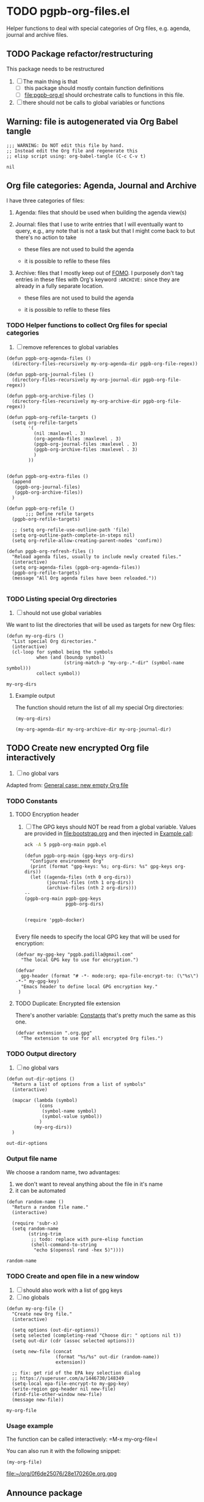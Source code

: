 #+PROPERTY: header-args :results verbatim :tangle pgpb-org-files.el :session org-files :cache no

* TODO pgpb-org-files.el

  Helper functions to deal with special categories of Org files,
  e.g. agenda, journal and archive files.

   
** TODO Package refactor/restructuring
   
   This package needs to be restructured

   1. [ ] The main thing is that
      - [ ] this package should mostly contain function definitions
      - [ ] [[file:pgpb-org.el]] should orchestrate calls to functions in this file.
   2. [ ] there should not be calls to global variables or functions
     
  
** Warning: file is autogenerated via Org Babel tangle

   #+begin_src elisp
     ;;; WARNING: Do NOT edit this file by hand.
     ;; Instead edit the Org file and regenerate this
     ;; elisp script using: org-babel-tangle (C-c C-v t)
   #+end_src

   #+RESULTS:
   : nil
   

** Org file categories: Agenda, Journal and Archive

   I have three categories of files:

   1. Agenda: files that should be used when building the
      agenda view(s)

   2. Journal: files that I use to write entries that I will
      eventually want to query, e.g., any note that is not a task but
      that I might come back to but there's no action to take

      - these files are not used to build the agenda

      - it is possible to refile to these files
      
   3. Archive: files that I mostly keep out of [[https://en.wikipedia.org/wiki/Fear_of_missing_out][FOMO]].
      I purposely don't tag entries in these files with Org's keyword
      =:ARCHIVE:= since they are already in a fully separate location.

      - these files are not used to build the agenda

      - it is possible to refile to these files
   
   
*** TODO Helper functions to collect Org files for special categories

    1. [ ] remove references to global variables

    #+begin_src elisp
      (defun pgpb-org-agenda-files ()
        (directory-files-recursively my-org-agenda-dir pgpb-org-file-regex))

      (defun pgpb-org-journal-files ()
        (directory-files-recursively my-org-journal-dir pgpb-org-file-regex))

      (defun pgpb-org-archive-files ()
        (directory-files-recursively my-org-archive-dir pgpb-org-file-regex))

      (defun pgpb-org-refile-targets ()
        (setq org-refile-targets
              '(
                (nil :maxlevel . 3)
                (org-agenda-files :maxlevel . 3)
                (pgpb-org-journal-files :maxlevel . 3)
                (pgpb-org-archive-files :maxlevel . 3)
                )
              ))


      (defun pgpb-org-extra-files ()
        (append
         (pgpb-org-journal-files)
         (pgpb-org-archive-files))
        )

      (defun pgpb-org-refile ()
             ;;; Define refile targets
        (pgpb-org-refile-targets)

        ;; (setq org-refile-use-outline-path 'file)
        (setq org-outline-path-complete-in-steps nil)
        (setq org-refile-allow-creating-parent-nodes 'confirm))

      (defun pgpb-org-refresh-files () 
        "Reload agenda files, usually to include newly created files."
        (interactive)
        (setq org-agenda-files (pgpb-org-agenda-files))
        (pgpb-org-refile-targets)
        (message "All Org agenda files have been reloaded."))

    #+end_src


*** TODO Listing special Org directories

    1. [ ] should not use global variables
      

    We want to list the directories that will be used as targets for
    new Org files:
   
    #+begin_src elisp
      (defun my-org-dirs ()
        "List special Org directories."
        (interactive)
        (cl-loop for symbol being the symbols
                 when (and (boundp symbol)
                           (string-match-p "my-org-.*-dir" (symbol-name symbol)))
                 collect symbol))
    #+end_src

    #+RESULTS:
    : my-org-dirs

   
**** Example output
    
     The function should return the list of all my special Org
     directories: 

     #+begin_src elisp :tangle no
       (my-org-dirs)
     #+end_src

     #+RESULTS:
     : (my-org-agenda-dir my-org-archive-dir my-org-journal-dir)


** TODO Create new encrypted Org file interactively

   1. [ ] no global vars

   Adapted from: [[id:062FBE2C-2267-4F81-9C15-0BC0A3DC84E8][General case: new empty Org file]]

   
*** TODO Constants

**** TODO Encryption header

     1. [ ] The GPG keys should NOT be read from a global variable.
        Values are provided in [[file:bootstrap.org]] and then injected in
        [[id:93425A2C-AB14-417D-AC1D-9733C155DD31][Example call]]:

        #+begin_src bash :session none :tangle no :results verbatim
          ack -A 5 pgpb-org-main pgpb.el
        #+end_src

        #+RESULTS:
        #+begin_example
        (defun pgpb-org-main (gpg-keys org-dirs)
          "Configure environment Org"
          (print (format "gpg-keys: %s; org-dirs: %s" gpg-keys org-dirs))
          (let ((agenda-files (nth 0 org-dirs))
                (journal-files (nth 1 org-dirs))
                (archive-files (nth 2 org-dirs)))
        --
        (pgpb-org-main pgpb-gpg-keys
                       pgpb-org-dirs)


        (require 'pgpb-docker)

        #+end_example

      

     Every file needs to specify the local GPG key that will be used for
     encryption: 

     #+begin_src elisp
       (defvar my-gpg-key "pgpb.padilla@gmail.com"
         "The local GPG key to use for encryption.")

       (defvar
         gpg-header (format "# -*- mode:org; epa-file-encrypt-to: (\"%s\") -*-" my-gpg-key)
         "Emacs header to define local GPG encryption key."
        )
     #+end_src

   
**** TODO Duplicate: Encrypted file extension
     :PROPERTIES:
     :CUSTOM_ID: org-gpg-files
     :ID:       A628F271-60A5-4117-B530-7305C5128528
     :END:

     There's another variable: [[file:pgpb-org.org::#org-constants][Constants]] that's pretty much the same
     as this one.

     #+begin_src elisp
       (defvar extension ".org.gpg"
         "The extension to use for all encrypted Org files.")
     #+end_src


*** TODO Output directory

    1. [ ] no global vars 

    #+begin_src elisp
      (defun out-dir-options ()
        "Return a list of options from a list of symbols"
        (interactive)

        (mapcar (lambda (symbol)
                  (cons
                   (symbol-name symbol)
                   (symbol-value symbol))
                  )
                (my-org-dirs))
        )
    #+end_src

    #+RESULTS:
    : out-dir-options
    

*** Output file name

    We choose a random name, two advantages:

    1. we don't want to reveal anything about the file in it's name
    2. it can be automated

       
    #+begin_src elisp
      (defun random-name ()
        "Return a random file name."
        (interactive)

        (require 'subr-x)
        (setq random-name
              (string-trim
               ;; todo: replace with pure-elisp function
               (shell-command-to-string
                "echo $(openssl rand -hex 5)"))))
    #+end_src

    #+RESULTS:
    : random-name

    
*** TODO Create and open file in a new window

    1. [ ] should also work with a list of gpg keys
    2. [ ] no globals

    #+begin_src elisp
      (defun my-org-file ()
        "Create new Org file."
        (interactive)

        (setq options (out-dir-options))
        (setq selected (completing-read "Choose dir: " options nil t))
        (setq out-dir (cdr (assoc selected options)))

        (setq new-file (concat
                        (format "%s/%s" out-dir (random-name))
                        extension))

        ;; fix: get rid of the EPA key selection dialog
        ;; https://superuser.com/a/1446730/148349
        (setq-local epa-file-encrypt-to my-gpg-key)
        (write-region gpg-header nil new-file)
        (find-file-other-window new-file)
        (message new-file))
    #+end_src

    #+RESULTS:
    : my-org-file
   

*** Usage example

    The function can be called interactively: =M-x my-org-file=l

    You can also run it with the following snippet:

    #+begin_src elisp :tangle no :results value file
      (my-org-file)
    #+end_src

    #+RESULTS:
    [[file:~/org/0f6de25076/28e170260e.org.gpg]]


** Announce package

   #+begin_src elisp
     (provide 'pgpb-org-files)
   #+end_src

   #+RESULTS:
   : pgpb-org-files
